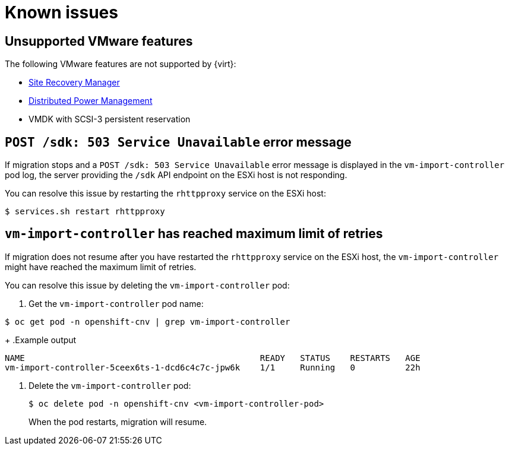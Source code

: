 // Module included in the following assemblies:
//
// * doc-mtv-2.0/master.adoc

[id='known-issues_{context}']
= Known issues

== Unsupported VMware features

The following VMware features are not supported by {virt}:

* link:https://docs.vmware.com/en/Site-Recovery-Manager/index.html[Site Recovery Manager]
* link:https://docs.vmware.com/en/VMware-vSphere/7.0/com.vmware.vsphere.resmgmt.doc/GUID-5E5E349A-4644-4C9C-B434-1C0243EBDC80.html?hWord=N4IghgNiBcICYAcC2IC+Q[Distributed Power Management]
* VMDK with SCSI-3 persistent reservation

== `POST /sdk: 503 Service Unavailable` error message

If migration stops and a `POST /sdk: 503 Service Unavailable` error message is displayed in the `vm-import-controller` pod log, the server providing the `/sdk` API endpoint on the ESXi host is not responding.

You can resolve this issue by restarting the `rhttpproxy` service on the ESXi host:

[source,terminal]
----
$ services.sh restart rhttpproxy
----

== `vm-import-controller` has reached maximum limit of retries

If migration does not resume after you have restarted the `rhttpproxy` service on the ESXi host, the `vm-import-controller` might have reached the maximum limit of retries.

You can resolve this issue by deleting the `vm-import-controller` pod:

. Get the `vm-import-controller` pod name:

[source,terminal]
----
$ oc get pod -n openshift-cnv | grep vm-import-controller
----
+
.Example output
[source,terminal]
----
NAME                                               READY   STATUS    RESTARTS   AGE
vm-import-controller-5ceex6ts-1-dcd6c4c7c-jpw6k    1/1     Running   0          22h
----

. Delete the `vm-import-controller` pod:
+
[source,terminal]
----
$ oc delete pod -n openshift-cnv <vm-import-controller-pod>
----
+
When the pod restarts, migration will resume.
